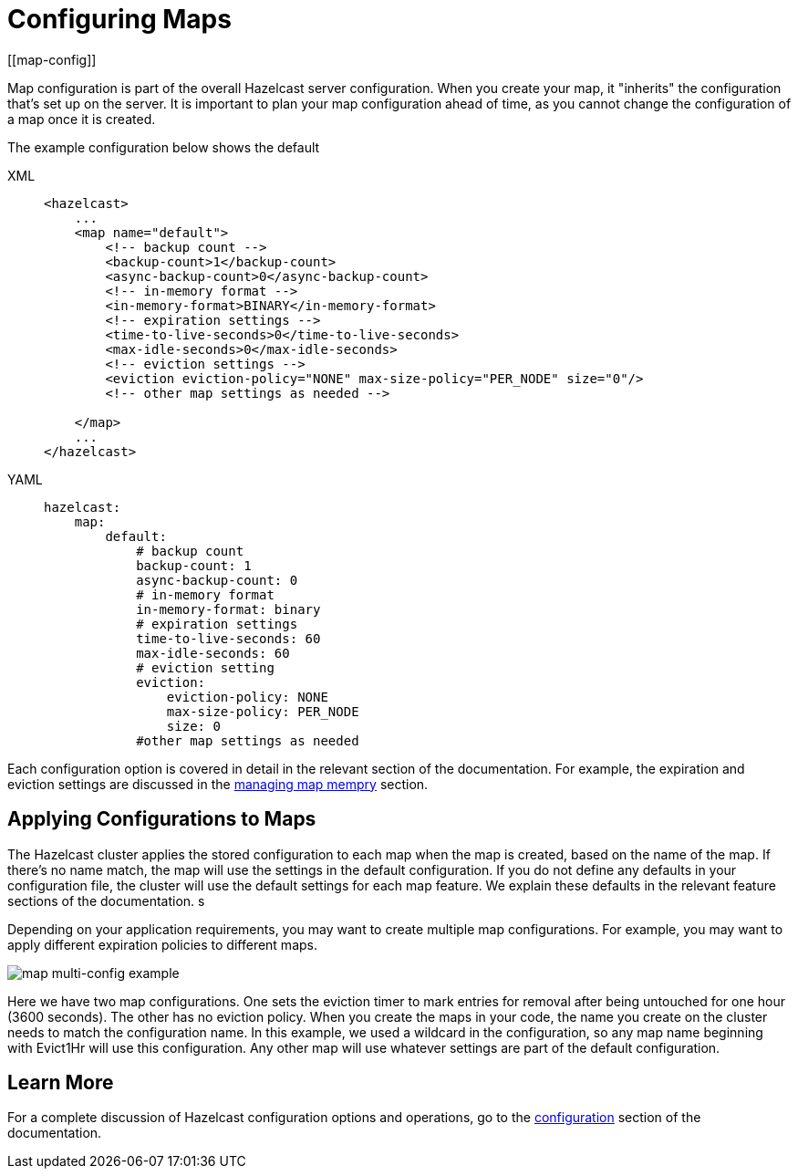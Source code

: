 = Configuring Maps
:description: Map configuration is part of the overall Hazelcast server configuration. When you create your map, it "inherits" the configuration that's set up on the server. It is important to plan your map configuration ahead of time, as you cannot change the configuration of a map once it is created.
[[map-config]]

{description}

The example configuration below shows the default

[tabs] 
==== 
XML:: 
+ 
-- 
[source,xml]
----
<hazelcast>
    ...
    <map name="default">
        <!-- backup count -->
        <backup-count>1</backup-count>
        <async-backup-count>0</async-backup-count>
        <!-- in-memory format -->
        <in-memory-format>BINARY</in-memory-format>
        <!-- expiration settings -->
        <time-to-live-seconds>0</time-to-live-seconds>
        <max-idle-seconds>0</max-idle-seconds>
        <!-- eviction settings -->
        <eviction eviction-policy="NONE" max-size-policy="PER_NODE" size="0"/>
        <!-- other map settings as needed -->

    </map>
    ...
</hazelcast>
----
--

YAML::
+
[source,yaml]
----
hazelcast:
    map:
        default:
            # backup count
            backup-count: 1
            async-backup-count: 0
            # in-memory format
            in-memory-format: binary
            # expiration settings
            time-to-live-seconds: 60
            max-idle-seconds: 60
            # eviction setting
            eviction:
                eviction-policy: NONE
                max-size-policy: PER_NODE
                size: 0
            #other map settings as needed

----
====

Each configuration option is covered in detail in the relevant section of the documentation. For example, the expiration and eviction settings are discussed in the xref:managing-map-memory.adoc[managing map mempry] section. 

== Applying Configurations to Maps

The Hazelcast cluster applies the stored configuration to each map when the map is created, based on the name of the map. If there's no name match, the map will use the settings in the default configuration. If you do not define any defaults in your configuration file, the cluster will use the default settings for each map feature. We explain these defaults in the relevant feature sections of the documentation. s

Depending on your application requirements, you may want to create multiple map configurations. For example, you may want to apply different expiration policies to different maps.

image::ROOT:MapConfig1.jpg[map multi-config example]

Here we have two map configurations. One sets the eviction timer to mark entries for removal after being untouched for one hour (3600 seconds). The other has no eviction policy. When you create the maps in your code, the name you create on the cluster needs to match the configuration name. In this example, we used a wildcard in the configuration, so any map name beginning with Evict1Hr will use this configuration. Any other map will use whatever settings are part of the default configuration. 

== Learn More

For a complete discussion of Hazelcast configuration options and operations, go to the xref:configuration/understanding-configuration.adoc[configuration] section of the documentation. 